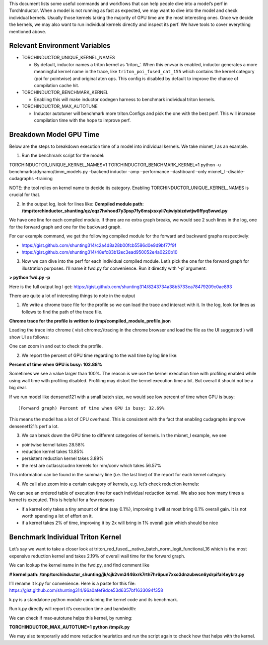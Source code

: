 This document lists some useful commands and workflows that can help
people dive into a model’s perf in TorchInductor. When a model is not
running as fast as expected, we may want to dive into the model and
check individual kernels. Usually those kernels taking the majority of
GPU time are the most interesting ones. Once we decide the kernels, we
may also want to run individual kernels directly and inspect its perf.
We have tools to cover everything mentioned above.

Relevant Environment Variables
==============================

-  TORCHINDUCTOR_UNIQUE_KERNEL_NAMES

   -  By default, inductor names a triton kernel as ‘triton\_’. When
      this envvar is enabled, inductor generates a more meaningful
      kernel name in the trace, like ``triton_poi_fused_cat_155`` which
      contains the kernel category (poi for pointwise) and original aten
      ops. This config is disabled by default to improve the chance of
      compilation cache hit.

-  TORCHINDUCTOR_BENCHMARK_KERNEL

   -  Enabling this will make inductor codegen harness to benchmark
      individual triton kernels.

-  TORCHINDUCTOR_MAX_AUTOTUNE

   -  Inductor autotuner will benchmark more triton.Configs and pick the
      one with the best perf. This will increase compilation time with
      the hope to improve perf.

Breakdown Model GPU Time
========================

Below are the steps to breakdown execution time of a model into
individual kernels. We take mixnet_l as an example.

1. Run the benchmark script for the model:

TORCHINDUCTOR_UNIQUE_KERNEL_NAMES=1 TORCHINDUCTOR_BENCHMARK_KERNEL=1
python -u benchmarks/dynamo/timm_models.py –backend inductor –amp
–performance –dashboard –only mixnet_l –disable-cudagraphs –training

NOTE: the tool relies on kernel name to decide its category. Enabling
TORCHINDUCTOR_UNIQUE_KERNEL_NAMES is crucial for that.

2. In the output log, look for lines like: **Compiled module path:
   /tmp/torchinductor_shunting/qz/cqz7hvhood7y3psp7fy6msjxsxyli7qiwiybizdwtjw6ffyq5wwd.py**

We have one line for each compiled module. If there are no extra graph
breaks, we would see 2 such lines in the log, one for the forward graph
and one for the backward graph.

For our example command, we get the following compiled module for the
forward and backward graphs respectively:

-  https://gist.github.com/shunting314/c2a4d8a28b00fcb5586d0e9d9bf77f9f
-  https://gist.github.com/shunting314/48efc83b12ec3ead950052e4a0220b10

3. Now we can dive into the perf for each individual compiled module.
   Let’s pick the one for the forward graph for illustration purposes.
   I’ll name it fwd.py for convenience. Run it directly with ‘-p’
   argument:

**> python fwd.py -p**

Here is the full output log I get:
https://gist.github.com/shunting314/8243734a38b5733ea78479209c0ae893

There are quite a lot of interesting things to note in the output

1. We write a chrome trace file for the profile so we can load the trace
   and interact with it. In the log, look for lines as follows to find
   the path of the trace file.

**Chrome trace for the profile is written to
/tmp/compiled_module_profile.json**

Loading the trace into chrome ( visit chrome://tracing in the chrome
browser and load the file as the UI suggested ) will show UI as follows:

.. image:: ../_static/img/inductor_profiling/trace.png

One can zoom in and out to check the profile.

2. We report the percent of GPU time regarding to the wall time by log
   line like:

**Percent of time when GPU is busy: 102.88%**

Sometimes we see a value larger than 100%. The reason is we use the
kernel execution time with profiling enabled while using wall time with
profiling disabled. Profiling may distort the kernel execution time a
bit. But overall it should not be a big deal.

If we run model like densenet121 with a small batch size, we would see
low percent of time when GPU is busy:

::

   (Forward graph) Percent of time when GPU is busy: 32.69%

This means the model has a lot of CPU overhead. This is consistent with
the fact that enabling cudagraphs improve densenet121’s perf a lot.

3. We can break down the GPU time to different categories of kernels. In
   the mixnet_l example, we see

-  pointwise kernel takes 28.58%
-  reduction kernel takes 13.85%
-  persistent reduction kernel takes 3.89%
-  the rest are cutlass/cudnn kernels for mm/conv which takes 56.57%

This information can be found in the summary line (i.e. the last line)
of the report for each kernel category.

4. We call also zoom into a certain category of kernels, e.g. let’s
   check reduction kernels:

.. image:: ../_static/img/inductor_profiling/kernel_breakdown.png

We can see an ordered table of execution time for each individual
reduction kernel. We also see how many times a kernel is executed. This
is helpful for a few reasons

-  if a kernel only takes a tiny amount of time (say 0.1%), improving it
   will at most bring 0.1% overall gain. It is not worth spending a lot
   of effort on it.
-  if a kernel takes 2% of time, improving it by 2x will bring in 1%
   overall gain which should be nice

Benchmark Individual Triton Kernel
==================================

Let’s say we want to take a closer look at
triton_red_fused\__native_batch_norm_legit_functional_16 which is the
most expensive reduction kernel and takes 2.19% of overall wall time for
the forward graph.

We can lookup the kernel name in the fwd.py, and find comment like

**# kernel path:
/tmp/torchinductor_shunting/jk/cjk2vm3446xrk7rth7hr6pun7xxo3dnzubwcn6ydrpifal4eykrz.py**

.. image:: ../_static/img/inductor_profiling/inductor_code.png

I’ll rename it k.py for convenience. Here is a paste for this file:
https://gist.github.com/shunting314/96a0afef9dce53d6357bf1633094f358

k.py is a standalone python module containing the kernel code and its
benchmark.

Run k.py directly will report it’s execution time and bandwidth:

.. image:: ../_static/img/inductor_profiling/terminal_printout.png

We can check if max-autotune helps this kernel, by running:

**TORCHINDUCTOR_MAX_AUTOTUNE=1 python /tmp/k.py**

We may also temporarily add more reduction heuristics and run the script
again to check how that helps with the kernel.

